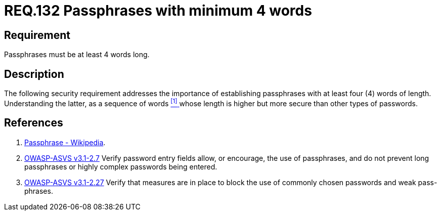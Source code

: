 :slug: rules/132/
:category: rules
:description: This document contains the details of the security requirements related to the definition and management of access credentials in the organization. This requirement establishes the importance of defining passphrases with at least 4 words to improve credentials security
:keywords: Requirement, Security, Credentials, Access, Passphrases, Words
:rules: yes
:translate: rules/132/

= REQ.132 Passphrases with minimum 4 words

== Requirement

Passphrases must be at least 4 words long.

== Description

The following security requirement addresses the importance
of establishing passphrases with at least four (+4+) words of length.
Understanding the latter, as a sequence of words <<r1, ^[1]^ >>
whose length is higher but more secure than other types of passwords.


== References

. [[r1]] link:https://en.wikipedia.org/wiki/Passphrase[Passphrase - Wikipedia].

. [[r2]] link:https://www.owasp.org/index.php/ASVS_V2_Authentication[+OWASP-ASVS v3.1-2.7+]
Verify password entry fields allow, or encourage, the use of passphrases,
and do not prevent long passphrases or highly complex passwords being entered.

. [[r3]] link:https://www.owasp.org/index.php/ASVS_V2_Authentication[+OWASP-ASVS v3.1-2.27+]
Verify that measures are in place to block the use
of commonly chosen passwords and weak pass-phrases.
